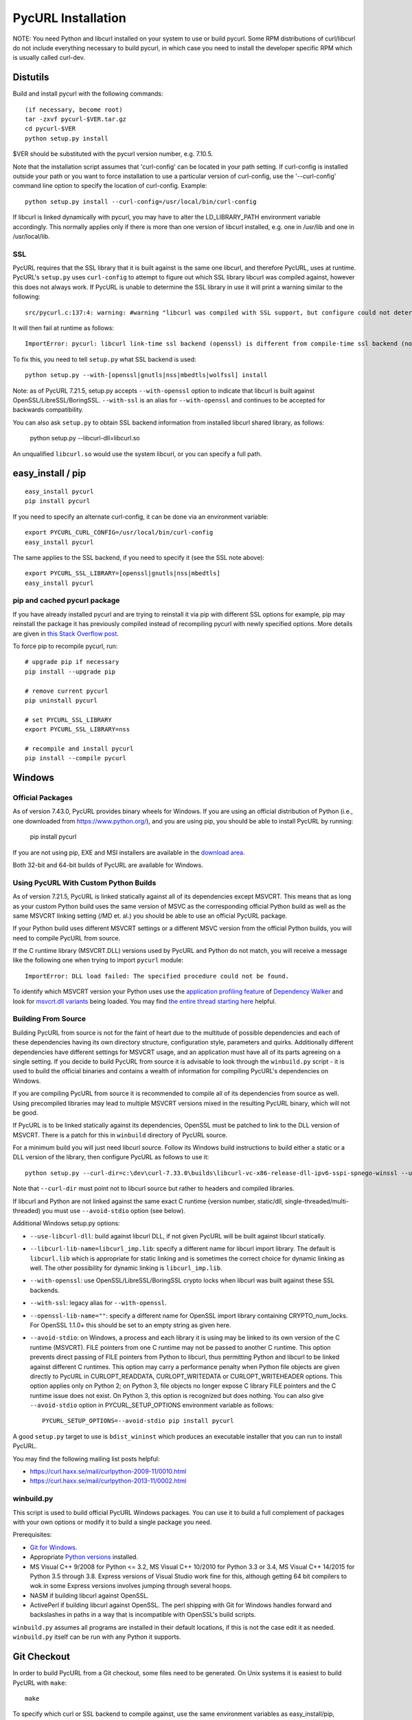 .. _install:

PycURL Installation
===================

NOTE: You need Python and libcurl installed on your system to use or
build pycurl.  Some RPM distributions of curl/libcurl do not include
everything necessary to build pycurl, in which case you need to
install the developer specific RPM which is usually called curl-dev.


Distutils
---------

Build and install pycurl with the following commands::

    (if necessary, become root)
    tar -zxvf pycurl-$VER.tar.gz
    cd pycurl-$VER
    python setup.py install

$VER should be substituted with the pycurl version number, e.g. 7.10.5.

Note that the installation script assumes that 'curl-config' can be
located in your path setting.  If curl-config is installed outside
your path or you want to force installation to use a particular
version of curl-config, use the '--curl-config' command line option to
specify the location of curl-config.  Example::

    python setup.py install --curl-config=/usr/local/bin/curl-config

If libcurl is linked dynamically with pycurl, you may have to alter the
LD_LIBRARY_PATH environment variable accordingly.  This normally
applies only if there is more than one version of libcurl installed,
e.g. one in /usr/lib and one in /usr/local/lib.


SSL
^^^

PycURL requires that the SSL library that it is built against is the same
one libcurl, and therefore PycURL, uses at runtime. PycURL's ``setup.py``
uses ``curl-config`` to attempt to figure out which SSL library libcurl
was compiled against, however this does not always work. If PycURL is unable
to determine the SSL library in use it will print a warning similar to
the following::

    src/pycurl.c:137:4: warning: #warning "libcurl was compiled with SSL support, but configure could not determine which " "library was used; thus no SSL crypto locking callbacks will be set, which may " "cause random crashes on SSL requests" [-Wcpp]

It will then fail at runtime as follows::

    ImportError: pycurl: libcurl link-time ssl backend (openssl) is different from compile-time ssl backend (none/other)

To fix this, you need to tell ``setup.py`` what SSL backend is used::

    python setup.py --with-[openssl|gnutls|nss|mbedtls|wolfssl] install

Note: as of PycURL 7.21.5, setup.py accepts ``--with-openssl`` option to
indicate that libcurl is built against OpenSSL/LibreSSL/BoringSSL.
``--with-ssl`` is an alias
for ``--with-openssl`` and continues to be accepted for backwards compatibility.

You can also ask ``setup.py`` to obtain SSL backend information from installed
libcurl shared library, as follows:

    python setup.py --libcurl-dll=libcurl.so

An unqualified ``libcurl.so`` would use the system libcurl, or you can
specify a full path.


easy_install / pip
------------------

::

    easy_install pycurl
    pip install pycurl

If you need to specify an alternate curl-config, it can be done via an
environment variable::

    export PYCURL_CURL_CONFIG=/usr/local/bin/curl-config
    easy_install pycurl

The same applies to the SSL backend, if you need to specify it (see the SSL
note above)::

    export PYCURL_SSL_LIBRARY=[openssl|gnutls|nss|mbedtls]
    easy_install pycurl


pip and cached pycurl package
^^^^^^^^^^^^^^^^^^^^^^^^^^^^^

If you have already installed pycurl and are trying to reinstall it via
pip with different SSL options for example, pip may reinstall the package it
has previously compiled instead of recompiling pycurl with newly specified
options. More details are given in `this Stack Overflow post`_.

To force pip to recompile pycurl, run::

    # upgrade pip if necessary
    pip install --upgrade pip

    # remove current pycurl
    pip uninstall pycurl

    # set PYCURL_SSL_LIBRARY
    export PYCURL_SSL_LIBRARY=nss

    # recompile and install pycurl
    pip install --compile pycurl

.. _this Stack Overflow post: http://stackoverflow.com/questions/21487278/ssl-error-installing-pycurl-after-ssl-is-set


Windows
-------

Official Packages
^^^^^^^^^^^^^^^^^

As of version 7.43.0, PycURL provides binary wheels for Windows. If you are
using an official distribution of Python (i.e., one downloaded from
https://www.python.org/), and you are using pip, you should be able to
install PycURL by running:

    pip install pycurl

If you are not using pip, EXE and MSI installers are available in the
`download area`_.

Both 32-bit and 64-bit builds of PycURL are available for Windows.


Using PycURL With Custom Python Builds
^^^^^^^^^^^^^^^^^^^^^^^^^^^^^^^^^^^^^^

As of version 7.21.5, PycURL is linked statically against all of its
dependencies except MSVCRT. This means that as long as your custom Python
build uses the same version of MSVC as the corresponding official Python build
as well as the same MSVCRT linking setting (/MD et. al.) you should be
able to use an official PycURL package.

If your Python build uses different MSVCRT settings or a different MSVC
version from the official Python builds, you will need to compile PycURL
from source.

If the C runtime library (MSVCRT.DLL) versions used by PycURL and Python
do not match, you will receive a message
like the following one when trying to import ``pycurl`` module::

    ImportError: DLL load failed: The specified procedure could not be found.

To identify which MSVCRT version your Python uses use the
`application profiling feature`_ of
`Dependency Walker`_ and look for `msvcrt.dll variants`_ being loaded.
You may find `the entire thread starting here`_ helpful.

.. _application profiling feature: https://curl.haxx.se/mail/curlpython-2014-05/0007.html
.. _Dependency Walker: http://www.dependencywalker.com/
.. _msvcrt.dll variants: https://curl.haxx.se/mail/curlpython-2014-05/0010.html
.. _the entire thread starting here: https://curl.haxx.se/mail/curlpython-2014-05/0000.html


Building From Source
^^^^^^^^^^^^^^^^^^^^

Building PycURL from source is not for the faint of heart due to the multitude
of possible dependencies and each of these dependencies having its own
directory structure, configuration style, parameters and quirks.
Additionally different dependencies have different
settings for MSVCRT usage, and an application must have all of its parts
agreeing on a single setting. If you decide to build PycURL from source
it is advisable to look through the ``winbuild.py``
script - it is used to build the official binaries and contains a wealth
of information for compiling PycURL's dependencies on Windows.

If you are compiling PycURL from source it is recommended to compile all of its
dependencies from source as well. Using precompiled libraries may lead to
multiple MSVCRT versions mixed in the resulting PycURL binary, which will
not be good.

If PycURL is to be linked statically against its dependencies, OpenSSL must
be patched to link to the DLL version of MSVCRT. There is a patch for this in
``winbuild`` directory of PycURL source.

For a minimum build you will just need libcurl source. Follow its Windows
build instructions to build either a static or a DLL version of the library,
then configure PycURL as follows to use it::

    python setup.py --curl-dir=c:\dev\curl-7.33.0\builds\libcurl-vc-x86-release-dll-ipv6-sspi-spnego-winssl --use-libcurl-dll

Note that ``--curl-dir`` must point not to libcurl source but rather to headers
and compiled libraries.

If libcurl and Python are not linked against the same exact C runtime
(version number, static/dll, single-threaded/multi-threaded) you must use
``--avoid-stdio`` option (see below).

Additional Windows setup.py options:

- ``--use-libcurl-dll``: build against libcurl DLL, if not given PycURL will
  be built against libcurl statically.
- ``--libcurl-lib-name=libcurl_imp.lib``: specify a different name for libcurl
  import library. The default is ``libcurl.lib`` which is appropriate for
  static linking and is sometimes the correct choice for dynamic linking as
  well. The other possibility for dynamic linking is ``libcurl_imp.lib``.
- ``--with-openssl``: use OpenSSL/LibreSSL/BoringSSL crypto locks when libcurl
  was built against these SSL backends.
- ``--with-ssl``: legacy alias for ``--with-openssl``.
- ``--openssl-lib-name=""``: specify a different name for OpenSSL import
  library containing CRYPTO_num_locks. For OpenSSL 1.1.0+ this should be set
  to an empty string as given here.
- ``--avoid-stdio``: on Windows, a process and each library it is using
  may be linked to its own version of the C runtime (MSVCRT).
  FILE pointers from one C runtime may not be passed to another C runtime.
  This option prevents direct passing of FILE pointers from Python to libcurl,
  thus permitting Python and libcurl to be linked against different C runtimes.
  This option may carry a performance penalty when Python file objects are
  given directly to PycURL in CURLOPT_READDATA, CURLOPT_WRITEDATA or
  CURLOPT_WRITEHEADER options. This option applies only on Python 2; on
  Python 3, file objects no longer expose C library FILE pointers and the
  C runtime issue does not exist. On Python 3, this option is recognized but
  does nothing. You can also give ``--avoid-stdio`` option in
  PYCURL_SETUP_OPTIONS environment variable as follows::

    PYCURL_SETUP_OPTIONS=--avoid-stdio pip install pycurl

A good ``setup.py`` target to use is ``bdist_wininst`` which produces an
executable installer that you can run to install PycURL.

You may find the following mailing list posts helpful:

- https://curl.haxx.se/mail/curlpython-2009-11/0010.html
- https://curl.haxx.se/mail/curlpython-2013-11/0002.html


winbuild.py
^^^^^^^^^^^

This script is used to build official PycURL Windows packages. You can
use it to build a full complement of packages with your own options or modify
it to build a single package you need.

Prerequisites:

- `Git for Windows`_.
- Appropriate `Python versions`_ installed.
- MS Visual C++ 9/2008 for Python <= 3.2, MS Visual C++ 10/2010 for
  Python 3.3 or 3.4, MS Visual C++ 14/2015 for Python 3.5 through 3.8.
  Express versions of Visual Studio work fine for this,
  although getting 64 bit compilers to wok in some Express versions involves
  jumping through several hoops.
- NASM if building libcurl against OpenSSL.
- ActivePerl if building libcurl against OpenSSL. The perl shipping with
  Git for Windows handles forward and backslashes in paths in a way that is
  incompatible with OpenSSL's build scripts.

.. _Git for Windows: https://git-for-windows.github.io/
.. _Python versions: http://python.org/download/

``winbuild.py`` assumes all programs are installed in their default locations,
if this is not the case edit it as needed. ``winbuild.py`` itself can be run
with any Python it supports.

.. _`download area`: https://dl.bintray.com/pycurl/pycurl/


Git Checkout
------------

In order to build PycURL from a Git checkout, some files need to be
generated. On Unix systems it is easiest to build PycURL with ``make``::

    make

To specify which curl or SSL backend to compile against, use the same
environment variables as easy_install/pip, namely ``PYCURL_CURL_CONFIG``
and ``PYCURL_SSL_LIBRARY``.

To generate generated files only you may run::

    make gen

This might be handy if you are on Windows. Remember to run ``make gen``
whenever you change sources.

To generate documentation, run::

    make docs

Generating documentation requires `Sphinx`_ to be installed.

.. _Sphinx: http://sphinx-doc.org/


A Note Regarding SSL Backends
-----------------------------

libcurl's functionality varies depending on which SSL backend it is compiled
against. For example, users have `reported`_ `problems`_ with GnuTLS backend.
As of this writing, generally speaking, OpenSSL backend has the most
functionality as well as the best compatibility with other software.

If you experience SSL issues, especially if you are not using OpenSSL
backend, you can try rebuilding libcurl and PycURL against another SSL backend.

.. _reported: https://bugs.debian.org/cgi-bin/bugreport.cgi?bug=515200
.. _problems: https://bugs.launchpad.net/ubuntu/+source/pycurl/+bug/1111673


SSL Certificate Bundle
----------------------

libcurl, and PycURL, by default verify validity of HTTPS servers' SSL
certificates. Doing so requires a CA certificate bundle, which libcurl
and most SSL libraries do not provide.

Here_ is a good resource on how to build your own certificate bundle.
certifie.com also has a `prebuilt certificate bundle`_.
To use the certificate bundle, use ``CAINFO`` or ``CAPATH`` PycURL
options.

.. _Here: http://certifie.com/ca-bundle/
.. _prebuilt certificate bundle: http://certifie.com/ca-bundle/ca-bundle.crt.txt
